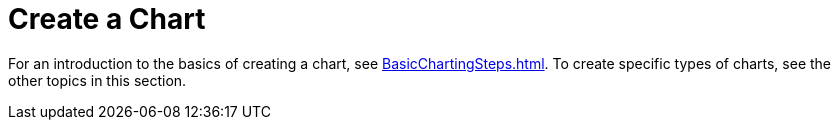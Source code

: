 = Create a Chart

For an introduction to the basics  of creating a chart, see xref:BasicChartingSteps.adoc[]. To create specific types of charts, see the other topics in this section.

